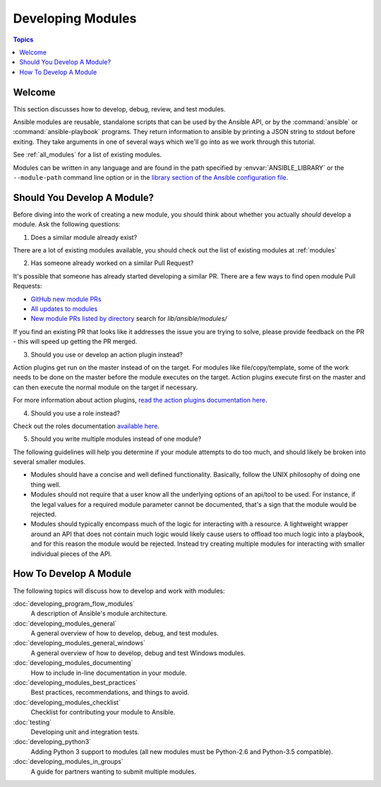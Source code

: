 .. _developing_modules:

Developing Modules
==================

.. contents:: Topics

.. _module_dev_welcome:

Welcome
```````
This section discusses how to develop, debug, review, and test modules.


Ansible modules are reusable, standalone scripts that can be used by the Ansible API,
or by the :command:`ansible` or :command:`ansible-playbook` programs.  They
return information to ansible by printing a JSON string to stdout before
exiting.  They take arguments in one of several ways which we'll go into
as we work through this tutorial.

See :ref:`all_modules` for a list of existing modules.

Modules can be written in any language and are found in the path specified
by :envvar:`ANSIBLE_LIBRARY` or the ``--module-path`` command line option or
in the `library section of the Ansible configuration file <http://docs.ansible.com/ansible/intro_configuration.html#library>`_.

.. _module_dev_should_you:

Should You Develop A Module?
````````````````````````````
Before diving into the work of creating a new module, you should think about whether you actually *should*
develop a module. Ask the following questions:

1. Does a similar module already exist?

There are a lot of existing modules available, you should check out the list of existing modules at :ref:`modules`

2. Has someone already worked on a similar Pull Request?

It's possible that someone has already started developing a similar PR. There are a few ways to find open module Pull Requests:

* `GitHub new module PRs <https://github.com/ansible/ansible/labels/new_module>`_
* `All updates to modules <https://github.com/ansible/ansible/labels/module>`_
* `New module PRs listed by directory <https://ansible.sivel.net/pr/byfile.html>`_ search for `lib/ansible/modules/`

If you find an existing PR that looks like it addresses the issue you are trying to solve, please provide feedback on the PR -  this will speed up getting the PR merged.

3. Should you use or develop an action plugin instead?

Action plugins get run on the master instead of on the target. For modules like file/copy/template, some of the work needs to be done on the master before the module executes on the target. Action plugins execute first on the master and can then execute the normal module on the target if necessary.

For more information about action plugins, `read the action plugins documentation here <https://docs.ansible.com/ansible/dev_guide/developing_plugins.html>`_.

4. Should you use a role instead?

Check out the roles documentation `available here <http://docs.ansible.com/ansible/playbooks_reuse_roles.html#roles>`_.

5. Should you write multiple modules instead of one module?

The following guidelines will help you determine if your module attempts to do too much, and should likely be broken into several smaller modules.

* Modules should have a concise and well defined functionality. Basically, follow the UNIX philosophy of doing one thing well.

* Modules should not require that a user know all the underlying options of an api/tool to be used. For instance, if the legal values for a required module parameter cannot be documented, that's a sign that the module would be rejected.

* Modules should typically encompass much of the logic for interacting with a resource. A lightweight wrapper around an API that does not contain much logic would likely cause users to offload too much logic into a playbook, and for this reason the module would be rejected. Instead try creating multiple modules for interacting with smaller individual pieces of the API.


.. _developing_modules_all:

How To Develop A Module
```````````````````````

The following topics will discuss how to develop and work with modules:

:doc:`developing_program_flow_modules`
    A description of Ansible's module architecture.
:doc:`developing_modules_general`
    A general overview of how to develop, debug, and test modules.
:doc:`developing_modules_general_windows`
    A general overview of how to develop, debug and test Windows modules.
:doc:`developing_modules_documenting`
    How to include in-line documentation in your module.
:doc:`developing_modules_best_practices`
    Best practices, recommendations, and things to avoid.
:doc:`developing_modules_checklist`
     Checklist for contributing your module to Ansible.
:doc:`testing`
    Developing unit and integration tests.
:doc:`developing_python3`
    Adding Python 3 support to modules (all new modules must be Python-2.6 and Python-3.5 compatible).
:doc:`developing_modules_in_groups`
    A guide for partners wanting to submit multiple modules.


.. seealso::

   :ref:`all_modules`
       Learn about available modules
   :doc:`developing_plugins`
       Learn about developing plugins
   :doc:`developing_api`
       Learn about the Python API for playbook and task execution
   `GitHub modules directory <https://github.com/ansible/ansible/tree/devel/lib/ansible/modules>`_
       Browse module source code
   `Mailing List <http://groups.google.com/group/ansible-devel>`_
       Development mailing list
   `irc.freenode.net <http://irc.freenode.net>`_
       #ansible IRC chat channel

